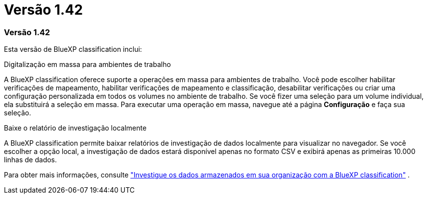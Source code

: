 = Versão 1.42
:allow-uri-read: 




=== Versão 1.42

Esta versão de BlueXP classification inclui:

.Digitalização em massa para ambientes de trabalho
A BlueXP classification oferece suporte a operações em massa para ambientes de trabalho.  Você pode escolher habilitar verificações de mapeamento, habilitar verificações de mapeamento e classificação, desabilitar verificações ou criar uma configuração personalizada em todos os volumes no ambiente de trabalho.  Se você fizer uma seleção para um volume individual, ela substituirá a seleção em massa.  Para executar uma operação em massa, navegue até a página **Configuração** e faça sua seleção.

.Baixe o relatório de investigação localmente
A BlueXP classification permite baixar relatórios de investigação de dados localmente para visualizar no navegador.  Se você escolher a opção local, a investigação de dados estará disponível apenas no formato CSV e exibirá apenas as primeiras 10.000 linhas de dados.

Para obter mais informações, consulte link:https://docs.netapp.com/us-en/bluexp-classification/task-investigate-data.html#create-the-data-investigation-report["Investigue os dados armazenados em sua organização com a BlueXP classification"] .
